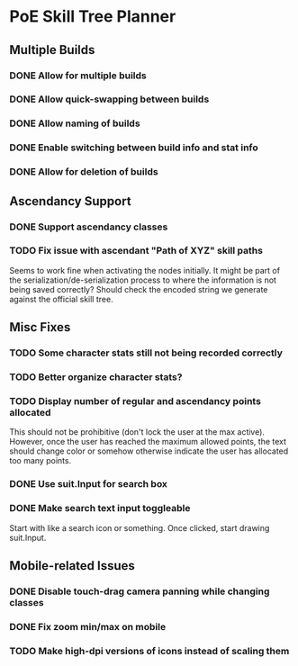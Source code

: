 * PoE Skill Tree Planner
** Multiple Builds
*** DONE Allow for multiple builds
CLOSED: [2016-10-18 Tue 09:29]
*** DONE Allow quick-swapping between builds
CLOSED: [2016-10-18 Tue 09:29]
*** DONE Allow naming of builds
CLOSED: [2016-10-22 Sat 09:07]
*** DONE Enable switching between build info and stat info
    CLOSED: [2016-10-18 Tue 20:00]
*** DONE Allow for deletion of builds
CLOSED: [2016-10-22 Sat 09:07]
** Ascendancy Support
*** DONE Support ascendancy classes
CLOSED: [2016-10-18 Tue 09:48]
*** TODO Fix issue with ascendant "Path of XYZ" skill paths

Seems to work fine when activating the nodes initially. It might be part
of the serialization/de-serialization process to where the information is
not being saved correctly? Should check the encoded string we generate against
the official skill tree.
** Misc Fixes
*** TODO Some character stats still not being recorded correctly
*** TODO Better organize character stats?
*** TODO Display number of regular and ascendancy points allocated

This should not be prohibitive (don't lock the user at the max active). However,
once the user has reached the maximum allowed points, the text should change
color or somehow otherwise indicate the user has allocated too many points.

*** DONE Use suit.Input for search box
CLOSED: [2016-10-18 Tue 12:31]
*** DONE Make search text input toggleable
CLOSED: [2016-10-26 Wed 11:26]
Start with like a search icon or something. Once clicked, start drawing suit.Input.
** Mobile-related Issues
*** DONE Disable touch-drag camera panning while changing classes
CLOSED: [2016-10-26 Wed 11:34]
*** DONE Fix zoom min/max on mobile
CLOSED: [2016-10-22 Sat 09:06]
*** TODO Make high-dpi versions of icons instead of scaling them
